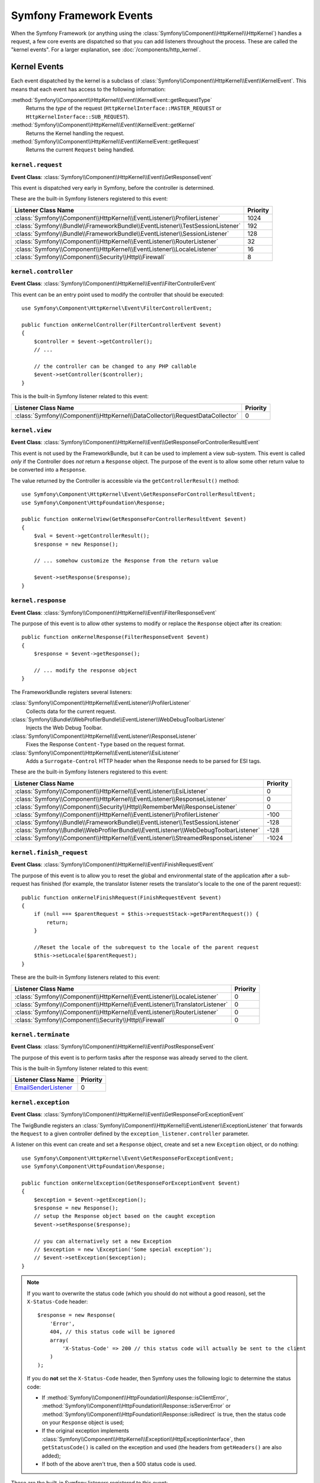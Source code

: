 Symfony Framework Events
========================

When the Symfony Framework (or anything using the :class:`Symfony\\Component\\HttpKernel\\HttpKernel`)
handles a request, a few core events are dispatched so that you can add
listeners throughout the process. These are called the "kernel events".
For a larger explanation, see :doc:`/components/http_kernel`.

Kernel Events
-------------

Each event dispatched by the kernel is a subclass of
:class:`Symfony\\Component\\HttpKernel\\Event\\KernelEvent`. This means
that each event has access to the following information:

:method:`Symfony\\Component\\HttpKernel\\Event\\KernelEvent::getRequestType`
    Returns the *type* of the request (``HttpKernelInterface::MASTER_REQUEST``
    or ``HttpKernelInterface::SUB_REQUEST``).

:method:`Symfony\\Component\\HttpKernel\\Event\\KernelEvent::getKernel`
    Returns the Kernel handling the request.

:method:`Symfony\\Component\\HttpKernel\\Event\\KernelEvent::getRequest`
    Returns the current ``Request`` being handled.

.. _kernel-core-request:

``kernel.request``
~~~~~~~~~~~~~~~~~~

**Event Class**: :class:`Symfony\\Component\\HttpKernel\\Event\\GetResponseEvent`

This event is dispatched very early in Symfony, before the controller is
determined.

.. seealso::

    Read more on the :ref:`kernel.request event <component-http-kernel-kernel-request>`.

These are the built-in Symfony listeners registered to this event:

=============================================================================  ========
Listener Class Name                                                            Priority
=============================================================================  ========
:class:`Symfony\\Component\\HttpKernel\\EventListener\\ProfilerListener`       1024
:class:`Symfony\\Bundle\\FrameworkBundle\\EventListener\\TestSessionListener`  192
:class:`Symfony\\Bundle\\FrameworkBundle\\EventListener\\SessionListener`      128
:class:`Symfony\\Component\\HttpKernel\\EventListener\\RouterListener`         32
:class:`Symfony\\Component\\HttpKernel\\EventListener\\LocaleListener`         16
:class:`Symfony\\Component\\Security\\Http\\Firewall`                          8
=============================================================================  ========

``kernel.controller``
~~~~~~~~~~~~~~~~~~~~~

**Event Class**: :class:`Symfony\\Component\\HttpKernel\\Event\\FilterControllerEvent`

This event can be an entry point used to modify the controller that should be executed::

    use Symfony\Component\HttpKernel\Event\FilterControllerEvent;

    public function onKernelController(FilterControllerEvent $event)
    {
        $controller = $event->getController();
        // ...

        // the controller can be changed to any PHP callable
        $event->setController($controller);
    }

.. seealso::

    Read more on the :ref:`kernel.controller event <component-http-kernel-kernel-controller>`.

This is the built-in Symfony listener related to this event:

==============================================================================  ========
Listener Class Name                                                             Priority
==============================================================================  ========
:class:`Symfony\\Component\\HttpKernel\\DataCollector\\RequestDataCollector`    0
==============================================================================  ========

``kernel.view``
~~~~~~~~~~~~~~~

**Event Class**: :class:`Symfony\\Component\\HttpKernel\\Event\\GetResponseForControllerResultEvent`

This event is not used by the FrameworkBundle, but it can be used to implement
a view sub-system. This event is called *only* if the Controller does *not*
return a ``Response`` object. The purpose of the event is to allow some
other return value to be converted into a ``Response``.

The value returned by the Controller is accessible via the ``getControllerResult()``
method::

    use Symfony\Component\HttpKernel\Event\GetResponseForControllerResultEvent;
    use Symfony\Component\HttpFoundation\Response;

    public function onKernelView(GetResponseForControllerResultEvent $event)
    {
        $val = $event->getControllerResult();
        $response = new Response();

        // ... somehow customize the Response from the return value

        $event->setResponse($response);
    }

.. seealso::

    Read more on the :ref:`kernel.view event <component-http-kernel-kernel-view>`.

``kernel.response``
~~~~~~~~~~~~~~~~~~~

**Event Class**: :class:`Symfony\\Component\\HttpKernel\\Event\\FilterResponseEvent`

The purpose of this event is to allow other systems to modify or replace
the ``Response`` object after its creation::

    public function onKernelResponse(FilterResponseEvent $event)
    {
        $response = $event->getResponse();

        // ... modify the response object
    }

The FrameworkBundle registers several listeners:

:class:`Symfony\\Component\\HttpKernel\\EventListener\\ProfilerListener`
    Collects data for the current request.

:class:`Symfony\\Bundle\\WebProfilerBundle\\EventListener\\WebDebugToolbarListener`
    Injects the Web Debug Toolbar.

:class:`Symfony\\Component\\HttpKernel\\EventListener\\ResponseListener`
    Fixes the Response ``Content-Type`` based on the request format.

:class:`Symfony\\Component\\HttpKernel\\EventListener\\EsiListener`
    Adds a ``Surrogate-Control`` HTTP header when the Response needs to
    be parsed for ESI tags.

.. seealso::

    Read more on the :ref:`kernel.response event <component-http-kernel-kernel-response>`.

These are the built-in Symfony listeners registered to this event:

===================================================================================  ========
Listener Class Name                                                                  Priority
===================================================================================  ========
:class:`Symfony\\Component\\HttpKernel\\EventListener\\EsiListener`                  0
:class:`Symfony\\Component\\HttpKernel\\EventListener\\ResponseListener`             0
:class:`Symfony\\Component\\Security\\Http\\RememberMe\\ResponseListener`            0
:class:`Symfony\\Component\\HttpKernel\\EventListener\\ProfilerListener`             -100
:class:`Symfony\\Bundle\\FrameworkBundle\\EventListener\\TestSessionListener`        -128
:class:`Symfony\\Bundle\\WebProfilerBundle\\EventListener\\WebDebugToolbarListener`  -128
:class:`Symfony\\Component\\HttpKernel\\EventListener\\StreamedResponseListener`     -1024
===================================================================================  ========

``kernel.finish_request``
~~~~~~~~~~~~~~~~~~~~~~~~~

**Event Class**: :class:`Symfony\\Component\\HttpKernel\\Event\\FinishRequestEvent`

The purpose of this event is to allow you to reset the global and environmental
state of the application after a sub-request has finished (for example, the
translator listener resets the translator's locale to the one of the parent
request)::

    public function onKernelFinishRequest(FinishRequestEvent $event)
    {
        if (null === $parentRequest = $this->requestStack->getParentRequest()) {
            return;
        }

        //Reset the locale of the subrequest to the locale of the parent request
        $this->setLocale($parentRequest);
    }

These are the built-in Symfony listeners related to this event:

==========================================================================  ========
Listener Class Name                                                         Priority
==========================================================================  ========
:class:`Symfony\\Component\\HttpKernel\\EventListener\\LocaleListener`      0
:class:`Symfony\\Component\\HttpKernel\\EventListener\\TranslatorListener`  0
:class:`Symfony\\Component\\HttpKernel\\EventListener\\RouterListener`      0
:class:`Symfony\\Component\\Security\\Http\\Firewall`                       0
==========================================================================  ========

``kernel.terminate``
~~~~~~~~~~~~~~~~~~~~

**Event Class**: :class:`Symfony\\Component\\HttpKernel\\Event\\PostResponseEvent`

The purpose of this event is to perform tasks after the response was already
served to the client.

.. seealso::

    Read more on the :ref:`kernel.terminate event <component-http-kernel-kernel-terminate>`.

This is the built-in Symfony listener related to this event:

=========================================================================  ========
Listener Class Name                                                        Priority
=========================================================================  ========
`EmailSenderListener`_                                                     0
=========================================================================  ========


.. _kernel-kernel.exception:

``kernel.exception``
~~~~~~~~~~~~~~~~~~~~

**Event Class**: :class:`Symfony\\Component\\HttpKernel\\Event\\GetResponseForExceptionEvent`

The TwigBundle registers an :class:`Symfony\\Component\\HttpKernel\\EventListener\\ExceptionListener`
that forwards the ``Request`` to a given controller defined by the
``exception_listener.controller`` parameter.

A listener on this event can create and set a ``Response`` object, create
and set a new ``Exception`` object, or do nothing::

    use Symfony\Component\HttpKernel\Event\GetResponseForExceptionEvent;
    use Symfony\Component\HttpFoundation\Response;

    public function onKernelException(GetResponseForExceptionEvent $event)
    {
        $exception = $event->getException();
        $response = new Response();
        // setup the Response object based on the caught exception
        $event->setResponse($response);

        // you can alternatively set a new Exception
        // $exception = new \Exception('Some special exception');
        // $event->setException($exception);
    }

.. note::

    If you want to overwrite the status code (which you should do not without a good
    reason), set the ``X-Status-Code`` header::

        $response = new Response(
            'Error',
            404, // this status code will be ignored
            array(
                'X-Status-Code' => 200 // this status code will actually be sent to the client
            )
        );

    If you do **not** set the ``X-Status-Code`` header, then Symfony uses the following
    logic to determine the status code:

    * If :method:`Symfony\\Component\\HttpFoundation\\Response::isClientError`,
      :method:`Symfony\\Component\\HttpFoundation\\Response::isServerError` or
      :method:`Symfony\\Component\\HttpFoundation\\Response::isRedirect` is true,
      then the status code on your ``Response`` object is used;

    * If the original exception implements
      :class:`Symfony\\Component\\HttpKernel\\Exception\\HttpExceptionInterface`,
      then ``getStatusCode()`` is called on the exception and used (the headers
      from ``getHeaders()`` are also added);

    * If both of the above aren't true, then a 500 status code is used.

.. seealso::

    Read more on the :ref:`kernel.exception event <component-http-kernel-kernel-exception>`.

These are the built-in Symfony listeners registered to this event:

=========================================================================  ========
Listener Class Name                                                        Priority
=========================================================================  ========
:class:`Symfony\\Component\\HttpKernel\\EventListener\\ProfilerListener`   0
:class:`Symfony\\Component\\HttpKernel\\EventListener\\ExceptionListener`  -128
=========================================================================  ========

.. _`EmailSenderListener`: https://github.com/symfony/swiftmailer-bundle/blob/master/EventListener/EmailSenderListener.php
